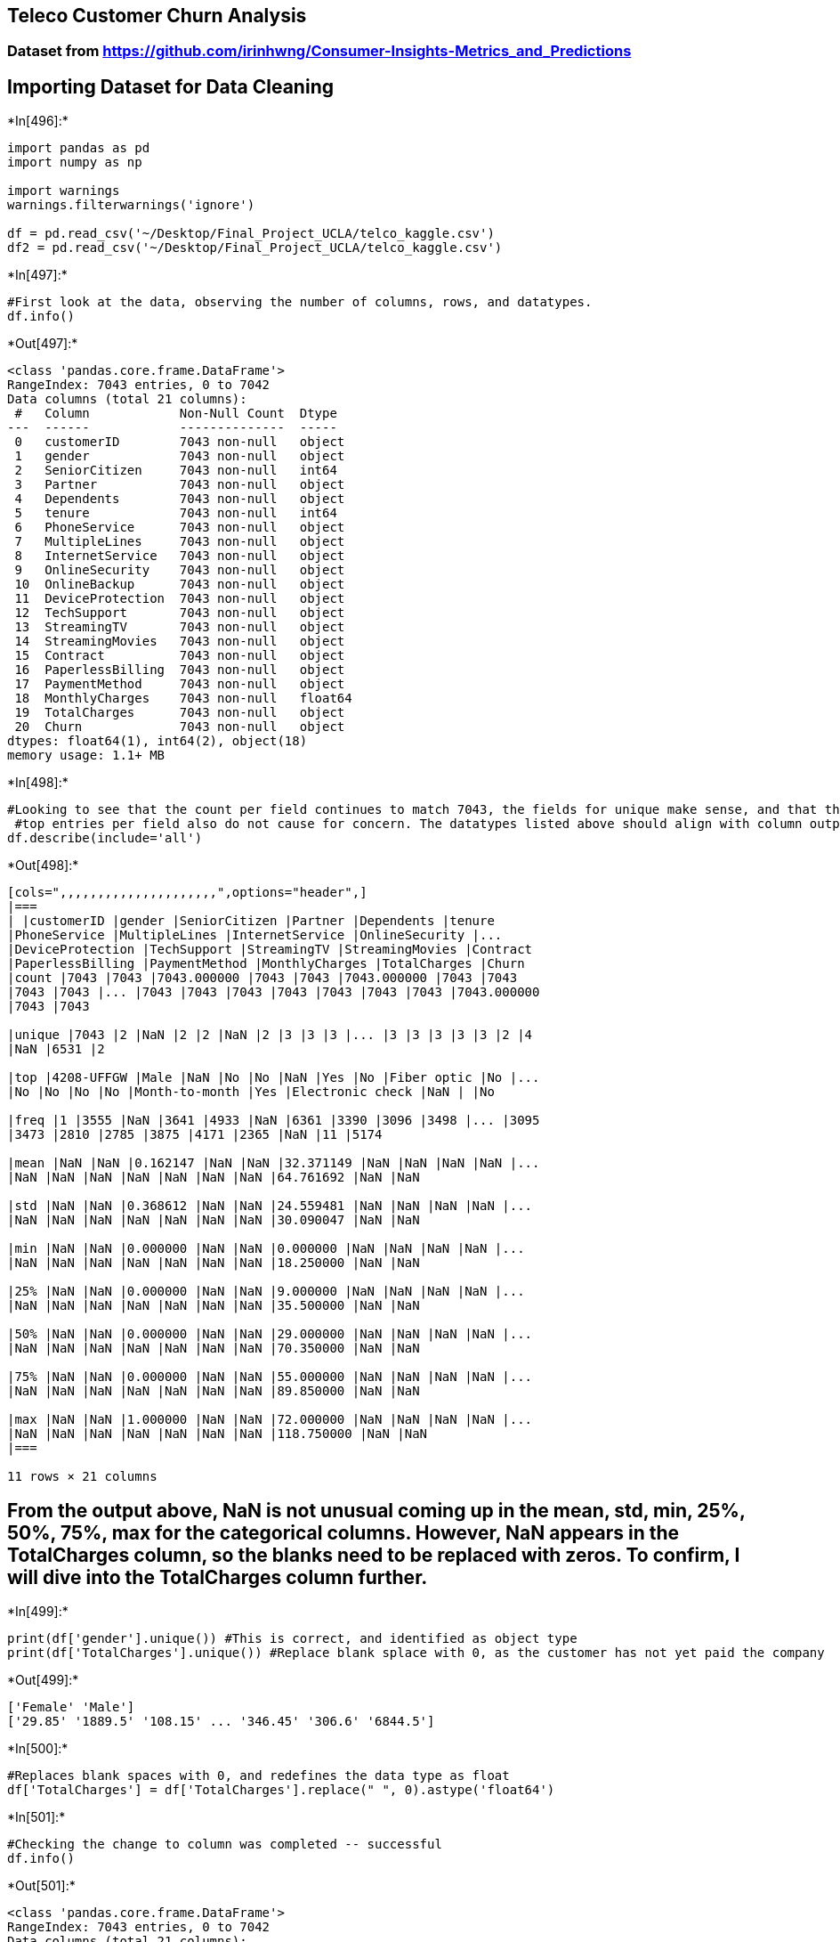 == Teleco Customer Churn Analysis

=== Dataset from https://github.com/irinhwng/Consumer-Insights-Metrics_and_Predictions

== Importing Dataset for Data Cleaning


+*In[496]:*+
[source, ipython3]
----
import pandas as pd
import numpy as np

import warnings
warnings.filterwarnings('ignore')

df = pd.read_csv('~/Desktop/Final_Project_UCLA/telco_kaggle.csv')
df2 = pd.read_csv('~/Desktop/Final_Project_UCLA/telco_kaggle.csv')
----


+*In[497]:*+
[source, ipython3]
----
#First look at the data, observing the number of columns, rows, and datatypes.
df.info()
----


+*Out[497]:*+
----
<class 'pandas.core.frame.DataFrame'>
RangeIndex: 7043 entries, 0 to 7042
Data columns (total 21 columns):
 #   Column            Non-Null Count  Dtype  
---  ------            --------------  -----  
 0   customerID        7043 non-null   object 
 1   gender            7043 non-null   object 
 2   SeniorCitizen     7043 non-null   int64  
 3   Partner           7043 non-null   object 
 4   Dependents        7043 non-null   object 
 5   tenure            7043 non-null   int64  
 6   PhoneService      7043 non-null   object 
 7   MultipleLines     7043 non-null   object 
 8   InternetService   7043 non-null   object 
 9   OnlineSecurity    7043 non-null   object 
 10  OnlineBackup      7043 non-null   object 
 11  DeviceProtection  7043 non-null   object 
 12  TechSupport       7043 non-null   object 
 13  StreamingTV       7043 non-null   object 
 14  StreamingMovies   7043 non-null   object 
 15  Contract          7043 non-null   object 
 16  PaperlessBilling  7043 non-null   object 
 17  PaymentMethod     7043 non-null   object 
 18  MonthlyCharges    7043 non-null   float64
 19  TotalCharges      7043 non-null   object 
 20  Churn             7043 non-null   object 
dtypes: float64(1), int64(2), object(18)
memory usage: 1.1+ MB
----


+*In[498]:*+
[source, ipython3]
----
#Looking to see that the count per field continues to match 7043, the fields for unique make sense, and that the
 #top entries per field also do not cause for concern. The datatypes listed above should align with column outputs
df.describe(include='all')
----


+*Out[498]:*+
----
[cols=",,,,,,,,,,,,,,,,,,,,,",options="header",]
|===
| |customerID |gender |SeniorCitizen |Partner |Dependents |tenure
|PhoneService |MultipleLines |InternetService |OnlineSecurity |...
|DeviceProtection |TechSupport |StreamingTV |StreamingMovies |Contract
|PaperlessBilling |PaymentMethod |MonthlyCharges |TotalCharges |Churn
|count |7043 |7043 |7043.000000 |7043 |7043 |7043.000000 |7043 |7043
|7043 |7043 |... |7043 |7043 |7043 |7043 |7043 |7043 |7043 |7043.000000
|7043 |7043

|unique |7043 |2 |NaN |2 |2 |NaN |2 |3 |3 |3 |... |3 |3 |3 |3 |3 |2 |4
|NaN |6531 |2

|top |4208-UFFGW |Male |NaN |No |No |NaN |Yes |No |Fiber optic |No |...
|No |No |No |No |Month-to-month |Yes |Electronic check |NaN | |No

|freq |1 |3555 |NaN |3641 |4933 |NaN |6361 |3390 |3096 |3498 |... |3095
|3473 |2810 |2785 |3875 |4171 |2365 |NaN |11 |5174

|mean |NaN |NaN |0.162147 |NaN |NaN |32.371149 |NaN |NaN |NaN |NaN |...
|NaN |NaN |NaN |NaN |NaN |NaN |NaN |64.761692 |NaN |NaN

|std |NaN |NaN |0.368612 |NaN |NaN |24.559481 |NaN |NaN |NaN |NaN |...
|NaN |NaN |NaN |NaN |NaN |NaN |NaN |30.090047 |NaN |NaN

|min |NaN |NaN |0.000000 |NaN |NaN |0.000000 |NaN |NaN |NaN |NaN |...
|NaN |NaN |NaN |NaN |NaN |NaN |NaN |18.250000 |NaN |NaN

|25% |NaN |NaN |0.000000 |NaN |NaN |9.000000 |NaN |NaN |NaN |NaN |...
|NaN |NaN |NaN |NaN |NaN |NaN |NaN |35.500000 |NaN |NaN

|50% |NaN |NaN |0.000000 |NaN |NaN |29.000000 |NaN |NaN |NaN |NaN |...
|NaN |NaN |NaN |NaN |NaN |NaN |NaN |70.350000 |NaN |NaN

|75% |NaN |NaN |0.000000 |NaN |NaN |55.000000 |NaN |NaN |NaN |NaN |...
|NaN |NaN |NaN |NaN |NaN |NaN |NaN |89.850000 |NaN |NaN

|max |NaN |NaN |1.000000 |NaN |NaN |72.000000 |NaN |NaN |NaN |NaN |...
|NaN |NaN |NaN |NaN |NaN |NaN |NaN |118.750000 |NaN |NaN
|===

11 rows × 21 columns
----

== From the output above, NaN is not unusual coming up in the mean, std, min, 25%, 50%, 75%, max for the categorical columns. However, NaN appears in the TotalCharges column, so the blanks need to be replaced with zeros. To confirm, I will dive into the TotalCharges column further.


+*In[499]:*+
[source, ipython3]
----
print(df['gender'].unique()) #This is correct, and identified as object type
print(df['TotalCharges'].unique()) #Replace blank splace with 0, as the customer has not yet paid the company
----


+*Out[499]:*+
----
['Female' 'Male']
['29.85' '1889.5' '108.15' ... '346.45' '306.6' '6844.5']
----


+*In[500]:*+
[source, ipython3]
----
#Replaces blank spaces with 0, and redefines the data type as float
df['TotalCharges'] = df['TotalCharges'].replace(" ", 0).astype('float64')
----


+*In[501]:*+
[source, ipython3]
----
#Checking the change to column was completed -- successful
df.info()
----


+*Out[501]:*+
----
<class 'pandas.core.frame.DataFrame'>
RangeIndex: 7043 entries, 0 to 7042
Data columns (total 21 columns):
 #   Column            Non-Null Count  Dtype  
---  ------            --------------  -----  
 0   customerID        7043 non-null   object 
 1   gender            7043 non-null   object 
 2   SeniorCitizen     7043 non-null   int64  
 3   Partner           7043 non-null   object 
 4   Dependents        7043 non-null   object 
 5   tenure            7043 non-null   int64  
 6   PhoneService      7043 non-null   object 
 7   MultipleLines     7043 non-null   object 
 8   InternetService   7043 non-null   object 
 9   OnlineSecurity    7043 non-null   object 
 10  OnlineBackup      7043 non-null   object 
 11  DeviceProtection  7043 non-null   object 
 12  TechSupport       7043 non-null   object 
 13  StreamingTV       7043 non-null   object 
 14  StreamingMovies   7043 non-null   object 
 15  Contract          7043 non-null   object 
 16  PaperlessBilling  7043 non-null   object 
 17  PaymentMethod     7043 non-null   object 
 18  MonthlyCharges    7043 non-null   float64
 19  TotalCharges      7043 non-null   float64
 20  Churn             7043 non-null   object 
dtypes: float64(2), int64(2), object(17)
memory usage: 1.1+ MB
----


+*In[502]:*+
[source, ipython3]
----
df.head()
----


+*Out[502]:*+
----
[cols=",,,,,,,,,,,,,,,,,,,,,",options="header",]
|===
| |customerID |gender |SeniorCitizen |Partner |Dependents |tenure
|PhoneService |MultipleLines |InternetService |OnlineSecurity |...
|DeviceProtection |TechSupport |StreamingTV |StreamingMovies |Contract
|PaperlessBilling |PaymentMethod |MonthlyCharges |TotalCharges |Churn
|0 |7590-VHVEG |Female |0 |Yes |No |1 |No |No phone service |DSL |No
|... |No |No |No |No |Month-to-month |Yes |Electronic check |29.85
|29.85 |No

|1 |5575-GNVDE |Male |0 |No |No |34 |Yes |No |DSL |Yes |... |Yes |No |No
|No |One year |No |Mailed check |56.95 |1889.50 |No

|2 |3668-QPYBK |Male |0 |No |No |2 |Yes |No |DSL |Yes |... |No |No |No
|No |Month-to-month |Yes |Mailed check |53.85 |108.15 |Yes

|3 |7795-CFOCW |Male |0 |No |No |45 |No |No phone service |DSL |Yes |...
|Yes |Yes |No |No |One year |No |Bank transfer (automatic) |42.30
|1840.75 |No

|4 |9237-HQITU |Female |0 |No |No |2 |Yes |No |Fiber optic |No |... |No
|No |No |No |Month-to-month |Yes |Electronic check |70.70 |151.65 |Yes
|===

5 rows × 21 columns
----

== Exploratory Data Analysis


+*In[503]:*+
[source, ipython3]
----
import matplotlib.pyplot as plt
import seaborn as sns
import math
----


+*In[755]:*+
[source, ipython3]
----
df.to_csv('~/Desktop/telco_df.csv')
----


+*In[504]:*+
[source, ipython3]
----
ax = sns.countplot(x="Churn", data=df)
ax.set_title('Churn Counts', fontweight='bold')
  
#data
labels=df['Churn'].value_counts().index
values=df['Churn'].value_counts().values

for i, p in enumerate(ax.patches):
    height = p.get_height()
    ax.text(p.get_x()+p.get_width()/2., height + 0.1, values[i],ha="center", fontweight='bold', 
        size=10)
----


+*Out[504]:*+
----
![png](output_13_0.png)
----


+*In[505]:*+
[source, ipython3]
----
def with_hue(plot, feature, Number_of_categories, hue_categories):
    a = [p.get_height() for p in plot.patches]
    patch = [p for p in plot.patches]
    for i in range(Number_of_categories):
        total = feature.value_counts().values[i]
        for j in range(hue_categories):
            percentage = '{:.1f}%'.format(100 * a[(j*Number_of_categories + i)]/total)
            x = patch[(j*Number_of_categories + i)].get_x() + patch[(j*Number_of_categories + i)].get_width() / 2 - 0.15
            y = patch[(j*Number_of_categories + i)].get_y() + patch[(j*Number_of_categories + i)].get_height()
            ax.annotate(percentage, (x, y), size = 12)
    plt.show()

def without_hue(plot, feature):
    total = len(feature)
    for p in ax.patches:
        percentage = '{:.1f}%'.format(100 * p.get_height()/total)
        x = p.get_x() + p.get_width() / 2 - 0.05
        y = p.get_y() + p.get_height()
        ax.annotate(percentage, (x, y), size = 12)
    plt.show()
----

== Demographic Data


+*In[506]:*+
[source, ipython3]
----
plt.figure(figsize = (7,5))
ax = sns.countplot('gender', hue = 'Churn', data=df.loc[df['Churn']!="No"], palette="autumn_r")
ax.set_title('Churn % by Gender', fontweight='bold')
plt.xticks(size = 12)
plt.xlabel('gender', size = 12)
plt.yticks(size = 12)
plt.ylabel('Accounts', size = 12)

with_hue(ax, df.gender,1,2)
----


+*Out[506]:*+
----
![png](output_16_0.png)
----


+*In[507]:*+
[source, ipython3]
----
plt.figure(figsize = (7,5))
ax = sns.countplot('SeniorCitizen', hue = 'Churn', data=df, palette="Greys" )
ax.set_title('Churn % by Seniors', fontweight='bold')
plt.xticks(size = 12)
plt.xlabel('SeniorCitizen', size = 12)
plt.yticks(size = 12)
plt.ylabel('Accounts', size = 12)

with_hue(ax, df.SeniorCitizen,2,2)
----


+*Out[507]:*+
----
![png](output_17_0.png)
----

== Subscription Data


+*In[508]:*+
[source, ipython3]
----
plt.figure(figsize=(8,5))
total = float(len(df))
ax = sns.countplot(x="Contract", hue="Churn", data=df, palette="summer_r")
ax.set_title('Churn % by Contract', fontweight='bold')
for p in ax.patches:
    percentage = '{:.1f}%'.format(100 * p.get_height()/total)
    x = p.get_x() + p.get_width() / 2 - 0.05
    y = p.get_y() + p.get_height()
    ax.annotate(percentage, (x, y),ha='center')
plt.show()
----


+*Out[508]:*+
----
![png](output_19_0.png)
----


+*In[509]:*+
[source, ipython3]
----
plt.figure(figsize = (7,5))
ax = sns.countplot('Contract', hue = 'Churn', data=df.loc[df['Churn']!="No"], palette="summer_r")
ax.set_title('Churn % by Contract', fontweight='bold')
plt.xticks(size = 12)
plt.xlabel('Contract', size = 12)
plt.yticks(size = 12)
plt.ylabel('Accounts', size = 12)

with_hue(ax, df.Contract,1,3)
----


+*Out[509]:*+
----
![png](output_20_0.png)
----


+*In[510]:*+
[source, ipython3]
----
plt.figure(figsize=(8,5))
total = float(len(df))
ax = sns.countplot(x="InternetService", hue="Churn", data=df, palette="winter_r")
ax.set_title('Churn % by Internet Service', fontweight='bold')
for p in ax.patches:
    percentage = '{:.1f}%'.format(100 * p.get_height()/total)
    x = p.get_x() + p.get_width() / 2 - 0.05
    y = p.get_y() + p.get_height()
    ax.annotate(percentage, (x, y),ha='center')
plt.show()
----


+*Out[510]:*+
----
![png](output_21_0.png)
----


+*In[511]:*+
[source, ipython3]
----
plt.figure(figsize = (7,5))
ax = sns.countplot('InternetService', hue = 'Churn', data=df.loc[df['Churn']!="No"], palette="ocean")
ax.set_title('Churn % by Internet Service', fontweight='bold')
plt.xticks(size = 12)
plt.xlabel('InternetService', size = 12)
plt.yticks(size = 12)
plt.ylabel('Accounts', size = 12)

with_hue(ax, df.InternetService,1,3)
----


+*Out[511]:*+
----
![png](output_22_0.png)
----


+*In[512]:*+
[source, ipython3]
----
plt.figure(figsize=(11,5))
total = float(len(df))
ax = sns.countplot(x="PaymentMethod", hue="Churn", data=df, palette="spring_r")
ax.set_title('Churn % by Payment Method', fontweight='bold')
for p in ax.patches:
    percentage = '{:.1f}%'.format(100 * p.get_height()/total)
    x = p.get_x() + p.get_width() / 2 - 0.05
    y = p.get_y() + p.get_height()
    ax.annotate(percentage, (x, y),ha='center')
plt.show()
----


+*Out[512]:*+
----
![png](output_23_0.png)
----


+*In[513]:*+
[source, ipython3]
----
plt.figure(figsize = (11,5))
ax = sns.countplot('PaymentMethod', hue = 'Churn', data=df.loc[df['Churn']!="No"], palette="spring_r")
ax.set_title('Churn % by Payment Method', fontweight='bold')
plt.xticks(size = 12)
plt.xlabel('PaymentMethod', size = 12)
plt.yticks(size = 12)
plt.ylabel('Accounts', size = 12)

with_hue(ax, df.PaymentMethod,1,4)
----


+*Out[513]:*+
----
![png](output_24_0.png)
----


+*In[532]:*+
[source, ipython3]
----
plt.figure(figsize=(8,5))
total = float(len(df))
ax = sns.countplot(x="PaperlessBilling", hue="Churn", data=df, palette="plasma_r")
ax.set_title('Churn % by Paperless Billing', fontweight='bold')
for p in ax.patches:
    percentage = '{:.1f}%'.format(100 * p.get_height()/total)
    x = p.get_x() + p.get_width() / 2 - 0.05
    y = p.get_y() + p.get_height()
    ax.annotate(percentage, (x, y),ha='center')
plt.show()
----


+*Out[532]:*+
----
![png](output_25_0.png)
----


+*In[540]:*+
[source, ipython3]
----
g = sns.FacetGrid(df, col="PaperlessBilling", height=4, aspect=.9)
ax = g.map(sns.barplot, "Contract", "Churn2", palette = "Blues_d", order= ['Month-to-month', 'One year', 'Two year'])
----


+*Out[540]:*+
----
![png](output_26_0.png)
----


+*In[529]:*+
[source, ipython3]
----
plt.figure(figsize=(8,5))
total = float(len(df))
ax = sns.countplot(x="DeviceProtection", hue="Churn", data=df, palette="coolwarm")
ax.set_title('Churn % by Device Protection', fontweight='bold')
for p in ax.patches:
    percentage = '{:.1f}%'.format(100 * p.get_height()/total)
    x = p.get_x() + p.get_width() / 2 - 0.05
    y = p.get_y() + p.get_height()
    ax.annotate(percentage, (x, y),ha='center')
plt.show()
----


+*Out[529]:*+
----
![png](output_27_0.png)
----


+*In[543]:*+
[source, ipython3]
----
cols = ["OnlineSecurity", "OnlineBackup", "DeviceProtection", "TechSupport", "StreamingTV", "StreamingMovies"]
df1 = pd.melt(df[df["InternetService"] != "No"][cols]).rename({'value': 'Has service'}, axis=1)
plt.figure(figsize=(10, 4.5))
ax = sns.countplot(data=df1, x='variable', hue='Has service')
ax.set(xlabel='Additional service', ylabel='Num of customers')
ax.set_title('# of Customers with Additional Services', fontweight='bold')
plt.show()
----


+*Out[543]:*+
----
![png](output_28_0.png)
----


+*In[544]:*+
[source, ipython3]
----
plt.figure(figsize=(10, 4.5))
df1 = df[(df.InternetService != "No") & (df.Churn == "Yes")]
df1 = pd.melt(df1[cols]).rename({'value': 'Has service'}, axis=1)
ax = sns.countplot(data=df1, x='variable', hue='Has service', hue_order=['No', 'Yes'])
ax.set(xlabel='Additional service', ylabel='Num of churns')
ax.set_title('Account Churn & Additional Services', fontweight='bold')
plt.show()
----


+*Out[544]:*+
----
![png](output_29_0.png)
----


+*In[514]:*+
[source, ipython3]
----
#Converting Churn to mean for plotting
#Adding new Churn column as binary
def label_churn (row):
   if row['Churn'] == 'Yes' :
      return 1
   if row['Churn'] == 'No' :
        return 0
   return 'Other'

df.apply (lambda row: label_churn(row), axis=1)
----


+*Out[514]:*+
----0       0
1       0
2       1
3       0
4       1
       ..
7038    0
7039    0
7040    0
7041    1
7042    0
Length: 7043, dtype: int64----


+*In[515]:*+
[source, ipython3]
----
df['Churn2'] = df.apply (lambda row: label_churn(row), axis=1)
df.head(2)
----


+*Out[515]:*+
----
[cols=",,,,,,,,,,,,,,,,,,,,,",options="header",]
|===
| |customerID |gender |SeniorCitizen |Partner |Dependents |tenure
|PhoneService |MultipleLines |InternetService |OnlineSecurity |...
|TechSupport |StreamingTV |StreamingMovies |Contract |PaperlessBilling
|PaymentMethod |MonthlyCharges |TotalCharges |Churn |Churn2
|0 |7590-VHVEG |Female |0 |Yes |No |1 |No |No phone service |DSL |No
|... |No |No |No |Month-to-month |Yes |Electronic check |29.85 |29.85
|No |0

|1 |5575-GNVDE |Male |0 |No |No |34 |Yes |No |DSL |Yes |... |No |No |No
|One year |No |Mailed check |56.95 |1889.50 |No |0
|===

2 rows × 22 columns
----


+*In[525]:*+
[source, ipython3]
----
plt.figure(figsize = (11,5))
ax = sns.scatterplot(x = "tenure", y = "Churn2", data = df.groupby('tenure').Churn2.mean().reset_index())
ax.set_title('Churn & Tenure', fontweight='bold')
plt.xticks(size = 12)
plt.xlabel('Tenure', size = 12)
plt.yticks(size = 12)
plt.ylabel('Avg. Churn', size = 12)

----


+*Out[525]:*+
----Text(0, 0.5, 'Avg. Churn')
![png](output_32_1.png)
----


+*In[527]:*+
[source, ipython3]
----
#Matrix can only represent numerical valued fields
corrMatrix = df.corr()
sns.heatmap(corrMatrix, annot=True)
plt.show()
----


+*Out[527]:*+
----
![png](output_33_0.png)
----

== Clustering Charges/Tensure for Categorical Correlation

== Adding low, mid, high categories for MonthlyCharges, TotalCharges, Tenure columns to help predictions

== Total Charges Cluster


+*In[551]:*+
[source, ipython3]
----
from sklearn.cluster import KMeans
#elbow graph 
#creating inertia graph 
sse = {}

#creating recency pandas series 
tx_total = df[['TotalCharges']]
for k in range(1,15):
    kmeans = KMeans(n_clusters = k, max_iter= 1_000).fit(tx_total)
    tx_total['clusters'] = kmeans.labels_
    sse[k] = kmeans.inertia_
    
plt.figure()
plt.plot(list(sse.keys()), list(sse.values()))
plt.xlabel('Number of Clusters')
plt.show()

#WE'RE GOING TO PROCEED WITH 3 CLUSTERS
----


+*Out[551]:*+
----
![png](output_37_0.png)
----


+*In[557]:*+
[source, ipython3]
----
import chart_studio.plotly.plotly as py
import plotly.offline as pyoff
import plotly.graph_objs as go

#starting with totalcharges
kmeans = KMeans(n_clusters = 3)
kmeans.fit(df[['TotalCharges']])

#add cluster column to df
df['TotalChargesCluster'] = kmeans.predict(df[['TotalCharges']])
----


+*In[560]:*+
[source, ipython3]
----
#creating the funtuon now since we're going to use it many times
#from previous notebooks
def order_cluster(cluster_field_name, target_field_name,df,ascending):
    new_cluster_field_name = 'new_' + cluster_field_name
    df_new = df.groupby(cluster_field_name)[target_field_name].mean().reset_index()
    df_new = df_new.sort_values(by=target_field_name,ascending=ascending).reset_index(drop=True)
    df_new['index'] = df_new.index
    df_final = pd.merge(df,df_new[[cluster_field_name,'index']], on=cluster_field_name)
    df_final = df_final.drop([cluster_field_name],axis=1)
    df_final = df_final.rename(columns={"index":cluster_field_name})
    return df_final

df= order_cluster('TotalChargesCluster', 'TotalCharges', df, True)
----


+*In[561]:*+
[source, ipython3]
----
df['TotalChargesCluster'] = df['TotalChargesCluster'].map({0: 'Low', 
                                                          1: 'Mid',
                                                          2: 'High'})
----


+*In[563]:*+
[source, ipython3]
----
#plotting total charges clusters on churn rate 
#plot_churn(df, 'TotalChargesCluster', 'Total Charges Cluster Based on Churn')
----


+*In[564]:*+
[source, ipython3]
----
df.groupby('TotalChargesCluster')['TotalCharges'].describe()
----


+*Out[564]:*+
----
count

mean

std

min

25%

50%

75%

max

TotalChargesCluster

High

1245.0

6309.779197

996.325466

4811.6

5497.050

6157.600

7049.7500

8684.8

Low

4190.0

690.316778

577.758498

0.0

160.925

538.350

1148.0375

2001.5

Mid

1608.0

3301.036256

815.431754

2003.6

2570.150

3243.925

4003.2125

4808.7
----

== Monthly Charges Cluster


+*In[565]:*+
[source, ipython3]
----
#Grouping the totalcharges
kmeans = KMeans(n_clusters = 3)
kmeans.fit(df[['MonthlyCharges']])

#add cluster column to df
df['MonthlyChargesCluster'] = kmeans.predict(df[['MonthlyCharges']])

df= order_cluster('MonthlyChargesCluster', 'MonthlyCharges', df, True)

df['MonthlyChargesCluster'] = df['MonthlyChargesCluster'].map({0: 'Low', 
                                                              1: 'Mid',
                                                              2: 'High'})
#plotting total charges clusters on churn rate 
#plot_churn(df, 'MonthlyChargesCluster', 'Monthly Charges Cluster Based on Churn')
----

== Tenure Cluster


+*In[567]:*+
[source, ipython3]
----
#Grouping the tenure
kmeans = KMeans(n_clusters = 3)
kmeans.fit(df[['tenure']])

#add cluster column to df
df['TenureCluster'] = kmeans.predict(df[['tenure']])

df= order_cluster('TenureCluster', 'tenure', df, True)

df['TenureCluster'] = df['TenureCluster'].map({0: 'Low', 
                                                1: 'Mid',
                                                2: 'High'})

#plotting total charges clusters on churn rate 
#plot_churn(df, 'TenureCluster', 'Tenure Cluster Based on Churn')
----


+*In[568]:*+
[source, ipython3]
----
df.head()
#sanity check
----


+*Out[568]:*+
----
[cols=",,,,,,,,,,,,,,,,,,,,,",options="header",]
|===
| |customerID |gender |SeniorCitizen |Partner |Dependents |tenure
|PhoneService |MultipleLines |InternetService |OnlineSecurity |...
|Contract |PaperlessBilling |PaymentMethod |MonthlyCharges |TotalCharges
|Churn |Churn2 |TotalChargesCluster |MonthlyChargesCluster
|TenureCluster
|0 |7590-VHVEG |Female |0 |Yes |No |1 |No |No phone service |DSL |No
|... |Month-to-month |Yes |Electronic check |29.85 |29.85 |No |0 |Low
|Low |Low

|1 |6713-OKOMC |Female |0 |No |No |10 |No |No phone service |DSL |Yes
|... |Month-to-month |No |Mailed check |29.75 |301.90 |No |0 |Low |Low
|Low

|2 |7469-LKBCI |Male |0 |No |No |16 |Yes |No |No |No internet service
|... |Two year |No |Credit card (automatic) |18.95 |326.80 |No |0 |Low
|Low |Low

|3 |8779-QRDMV |Male |1 |No |No |1 |No |No phone service |DSL |No |...
|Month-to-month |Yes |Electronic check |39.65 |39.65 |Yes |1 |Low |Low
|Low

|4 |1680-VDCWW |Male |0 |Yes |No |12 |Yes |No |No |No internet service
|... |One year |No |Bank transfer (automatic) |19.80 |202.25 |No |0 |Low
|Low |Low
|===

5 rows × 25 columns
----

== Copy DF for Categorical Correlation


+*In[597]:*+
[source, ipython3]
----
pd.options.mode.chained_assignment = None  # default='warn'

df2 = df.copy()
df2.head()
----


+*Out[597]:*+
----
[cols=",,,,,,,,,,,,,,,,,,,,,",options="header",]
|===
| |customerID |gender |SeniorCitizen |Partner |Dependents |tenure
|PhoneService |MultipleLines |InternetService |OnlineSecurity |...
|Contract |PaperlessBilling |PaymentMethod |MonthlyCharges |TotalCharges
|Churn |Churn2 |TotalChargesCluster |MonthlyChargesCluster
|TenureCluster
|0 |7590-VHVEG |Female |0 |Yes |No |1 |No |No phone service |DSL |No
|... |Month-to-month |Yes |Electronic check |29.85 |29.85 |No |0 |Low
|Low |Low

|1 |6713-OKOMC |Female |0 |No |No |10 |No |No phone service |DSL |Yes
|... |Month-to-month |No |Mailed check |29.75 |301.90 |No |0 |Low |Low
|Low

|2 |7469-LKBCI |Male |0 |No |No |16 |Yes |No |No |No internet service
|... |Two year |No |Credit card (automatic) |18.95 |326.80 |No |0 |Low
|Low |Low

|3 |8779-QRDMV |Male |1 |No |No |1 |No |No phone service |DSL |No |...
|Month-to-month |Yes |Electronic check |39.65 |39.65 |Yes |1 |Low |Low
|Low

|4 |1680-VDCWW |Male |0 |Yes |No |12 |Yes |No |No |No internet service
|... |One year |No |Bank transfer (automatic) |19.80 |202.25 |No |0 |Low
|Low |Low
|===

5 rows × 25 columns
----


+*In[598]:*+
[source, ipython3]
----
#Categorical variables to numeric features
#import Label Encoder
from sklearn.preprocessing import LabelEncoder
le = LabelEncoder()
dummy_columns = [] #array for multiple value columns

for column in df2.columns:
    if df2[column].dtype == object and column != 'customerID':
        if df2[column].nunique() == 2:
            #apply Label Encoder for binary ones
            df2[column] = le.fit_transform(df2[column]) 
        else:
            dummy_columns.append(column)
#apply get dummies for selected columns
df2 = pd.get_dummies(data = df2,columns = dummy_columns)
----


+*In[599]:*+
[source, ipython3]
----
df2.head()
----


+*Out[599]:*+
----
[cols=",,,,,,,,,,,,,,,,,,,,,",options="header",]
|===
| |customerID |gender |SeniorCitizen |Partner |Dependents |tenure
|PhoneService |PaperlessBilling |MonthlyCharges |TotalCharges |...
|PaymentMethod_Mailed check |TotalChargesCluster_High
|TotalChargesCluster_Low |TotalChargesCluster_Mid
|MonthlyChargesCluster_High |MonthlyChargesCluster_Low
|MonthlyChargesCluster_Mid |TenureCluster_High |TenureCluster_Low
|TenureCluster_Mid
|0 |7590-VHVEG |0 |0 |1 |0 |1 |0 |1 |29.85 |29.85 |... |0 |0 |1 |0 |0 |1
|0 |0 |1 |0

|1 |6713-OKOMC |0 |0 |0 |0 |10 |0 |0 |29.75 |301.90 |... |1 |0 |1 |0 |0
|1 |0 |0 |1 |0

|2 |7469-LKBCI |1 |0 |0 |0 |16 |1 |0 |18.95 |326.80 |... |0 |0 |1 |0 |0
|1 |0 |0 |1 |0

|3 |8779-QRDMV |1 |1 |0 |0 |1 |0 |1 |39.65 |39.65 |... |0 |0 |1 |0 |0 |1
|0 |0 |1 |0

|4 |1680-VDCWW |1 |0 |1 |0 |12 |1 |0 |19.80 |202.25 |... |0 |0 |1 |0 |0
|1 |0 |0 |1 |0
|===

5 rows × 52 columns
----

== Logistic Regression


+*In[574]:*+
[source, ipython3]
----
corr_matrix = df2.corr()
corr_matrix['Churn2'].sort_values(ascending = False)
----


+*Out[574]:*+
----Churn                                      1.000000
Churn2                                     1.000000
Contract_Month-to-month                    0.405103
OnlineSecurity_No                          0.342637
TechSupport_No                             0.337281
TenureCluster_Low                          0.318752
InternetService_Fiber optic                0.308020
PaymentMethod_Electronic check             0.301919
OnlineBackup_No                            0.268005
DeviceProtection_No                        0.252481
MonthlyCharges                             0.193356
PaperlessBilling                           0.191825
MonthlyChargesCluster_High                 0.151947
SeniorCitizen                              0.150889
TotalChargesCluster_Low                    0.149420
StreamingMovies_No                         0.130845
StreamingTV_No                             0.128916
StreamingTV_Yes                            0.063228
StreamingMovies_Yes                        0.061382
MultipleLines_Yes                          0.040102
MonthlyChargesCluster_Mid                  0.027884
PhoneService                               0.011942
gender                                    -0.008612
MultipleLines_No phone service            -0.011942
MultipleLines_No                          -0.032569
TotalChargesCluster_Mid                   -0.054176
DeviceProtection_Yes                      -0.066160
TenureCluster_Mid                         -0.076547
OnlineBackup_Yes                          -0.082255
PaymentMethod_Mailed check                -0.091683
PaymentMethod_Bank transfer (automatic)   -0.117937
InternetService_DSL                       -0.124214
TotalChargesCluster_High                  -0.132672
PaymentMethod_Credit card (automatic)     -0.134302
Partner                                   -0.150448
Dependents                                -0.164221
TechSupport_Yes                           -0.164674
OnlineSecurity_Yes                        -0.171226
Contract_One year                         -0.177820
MonthlyChargesCluster_Low                 -0.198118
TotalCharges                              -0.198324
DeviceProtection_No internet service      -0.227890
StreamingMovies_No internet service       -0.227890
StreamingTV_No internet service           -0.227890
InternetService_No                        -0.227890
OnlineSecurity_No internet service        -0.227890
TechSupport_No internet service           -0.227890
OnlineBackup_No internet service          -0.227890
TenureCluster_High                        -0.263222
Contract_Two year                         -0.302253
tenure                                    -0.352229
Name: Churn2, dtype: float64----


+*In[681]:*+
[source, ipython3]
----
from sklearn.linear_model import LogisticRegression
from sklearn.ensemble import RandomForestClassifier
from sklearn.model_selection import train_test_split
from sklearn.metrics import classification_report
from sklearn.metrics import confusion_matrix
from sklearn.feature_selection import VarianceThreshold
from yellowbrick.datasets import load_occupancy
from yellowbrick.model_selection import FeatureImportances
----


+*In[588]:*+
[source, ipython3]
----
X = df2.drop(['customerID', 'Churn', 'Churn2'], axis = 1)
y = df2[['Churn2']]

X_train, X_test, y_train, y_test = train_test_split(
     X, y, test_size=0.33, random_state=42)
----


+*In[582]:*+
[source, ipython3]
----
#whats our baseline?
df['Churn2'].value_counts(normalize = True)
----


+*Out[582]:*+
----0    0.73463
1    0.26537
Name: Churn2, dtype: float64----

== Logistic Regression


+*In[757]:*+
[source, ipython3]
----
lr = LogisticRegression(penalty='none', random_state = 0, tol = 10**-10, 
                        max_iter=50000, solver='lbfgs', class_weight={0:.4, 1:.9})
lr.fit(X_train, y_train)
lr_pred = lr.predict(X_test)

print('LR Classification report: \n', classification_report(y_test, lr_pred ))
#print('Logistic Regreen Confusion matrix: \n', confusion_matrix(y_test, lr_pred ))

cf_matrix = confusion_matrix(y_test, lr_pred)
plt.figure(figsize=(3, 3))
sns.heatmap(cf_matrix, annot=True, 
            fmt='2', cmap='Blues');

#class_weight{“balanced”, “balanced_subsample”}, dict or list of dicts, default=None

----


+*Out[757]:*+
----
LR Classification report: 
               precision    recall  f1-score   support

           0       0.91      0.77      0.83      1714
           1       0.54      0.77      0.64       611

    accuracy                           0.77      2325
   macro avg       0.72      0.77      0.73      2325
weighted avg       0.81      0.77      0.78      2325


![png](output_58_1.png)
----


+*In[730]:*+
[source, ipython3]
----
viz = FeatureImportances(lr)
viz.fit(X, y)
viz.show();
----


+*Out[730]:*+
----
![png](output_59_0.png)
----

== Random Forest Classifier


+*In[759]:*+
[source, ipython3]
----
rf = RandomForestClassifier(n_estimators = 30, max_depth=2)
rf.fit(X_train,y_train)
RandomForestClassifier(bootstrap=True, class_weight={0:.4, 1:.9}, criterion='gini',
            max_depth=None, max_features='auto', max_leaf_nodes=None,
            min_impurity_decrease=0.0, min_impurity_split=None,
            min_samples_leaf=1, min_samples_split=2,
            min_weight_fraction_leaf=0.0, n_estimators=10, n_jobs=1,
            oob_score=False, random_state=None, verbose=0,
            warm_start=False)
rf_pred = rf.predict(X_test)
rf.score(X_test, y_test)


print('RF Classification report: \n', classification_report(y_test, rf_pred ))
#print('Confusion matrix: \n', confusion_matrix(y_test, rf_pred ))

cf_matrix = confusion_matrix(y_test, rf_pred)
plt.figure(figsize=(3, 3))
sns.heatmap(cf_matrix, annot=True, 
            fmt='2', cmap='Blues');
----


+*Out[759]:*+
----
RF Classification report: 
               precision    recall  f1-score   support

           0       0.78      0.97      0.87      1714
           1       0.73      0.25      0.37       611

    accuracy                           0.78      2325
   macro avg       0.76      0.61      0.62      2325
weighted avg       0.77      0.78      0.74      2325


![png](output_61_1.png)
----


+*In[761]:*+
[source, ipython3]
----
viz = FeatureImportances(rf)
viz.fit(X, y)
viz.show();
----


+*Out[761]:*+
----
![png](output_62_0.png)
----

== Random Forest with Feature Selection: RFE

=== Feature ranking with recursive feature elimination only.


+*In[758]:*+
[source, ipython3]
----
from sklearn.feature_selection import RFE
# Create the RFE object and rank each pixel

rf_2 = RandomForestClassifier()      
rfe = RFE(estimator=rf_2, n_features_to_select=10, step=1)
rfe = rfe.fit(X_train, y_train)
rfe_pred = rfe.predict(X_test)
rfe.score(X_test, y_test)

print('RFE Classification report: \n', classification_report(y_test, rfe_pred ))
#print('Confusion matrix: \n', confusion_matrix(y_test, rfe_pred ))

cf_matrix = confusion_matrix(y_test, rfe_pred)
plt.figure(figsize=(3, 3))
sns.heatmap(cf_matrix, annot=True, 
            fmt='2', cmap='Blues');
----


+*Out[758]:*+
----
RFE Classification report: 
               precision    recall  f1-score   support

           0       0.82      0.89      0.85      1714
           1       0.60      0.47      0.52       611

    accuracy                           0.78      2325
   macro avg       0.71      0.68      0.69      2325
weighted avg       0.76      0.78      0.77      2325


![png](output_64_1.png)
----


+*In[728]:*+
[source, ipython3]
----
viz = FeatureImportances(rf_2)
viz.fit(X, y)
viz.show();
----


+*Out[728]:*+
----
![png](output_65_0.png)
----

== Predicting the Churn Probability of Users


+*In[732]:*+
[source, ipython3]
----
#predicting on entire dataset
cols = X_train.columns
df['proba'] = lr.predict_proba(df2[cols])[:,1]

#[:,1] denotes the predicitive probabioity of being in the positive class
----


+*In[733]:*+
[source, ipython3]
----
df[['customerID', 'proba']].isnull().sum().sum()
#sanity check
----


+*Out[733]:*+
----0----


+*In[734]:*+
[source, ipython3]
----
df[['customerID', 'proba']].head()
----


+*Out[734]:*+
----
[cols=",,",options="header",]
|===
| |customerID |proba
|0 |7590-VHVEG |0.620966
|1 |6713-OKOMC |0.289035
|2 |7469-LKBCI |0.028413
|3 |8779-QRDMV |0.729509
|4 |1680-VDCWW |0.070464
|===
----


+*In[ ]:*+
[source, ipython3]
----
df_proba = df[['customerID', 'proba']]
df_proba.to_csv('./datasets/telco_churn_proba.csv')
----
